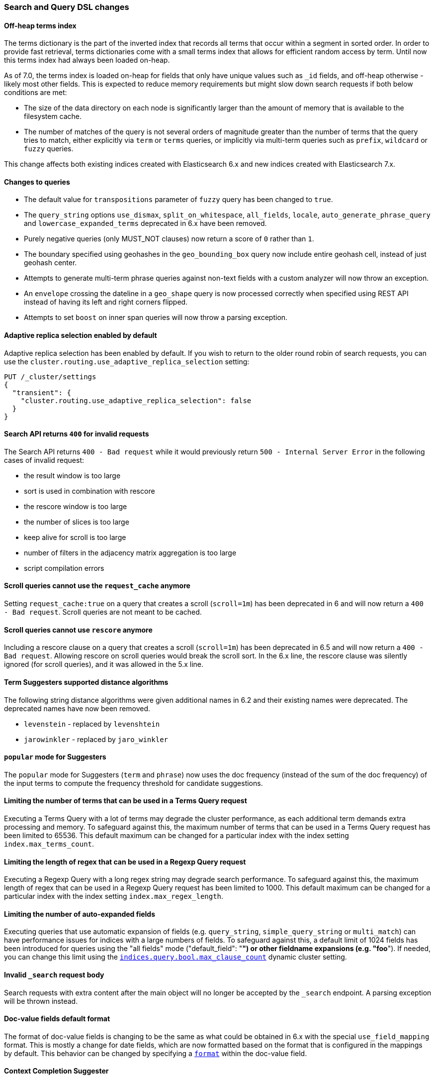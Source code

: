 [discrete]
[[breaking_70_search_changes]]
=== Search and Query DSL changes

//NOTE: The notable-breaking-changes tagged regions are re-used in the
//Installation and Upgrade Guide

//tag::notable-breaking-changes[]

// end::notable-breaking-changes[]

[discrete]
==== Off-heap terms index

The terms dictionary is the part of the inverted index that records all terms
that occur within a segment in sorted order. In order to provide fast retrieval,
terms dictionaries come with a small terms index that allows for efficient
random access by term. Until now this terms index had always been loaded
on-heap.

As of 7.0, the terms index is loaded on-heap for fields that only have unique
values such as `_id` fields, and off-heap otherwise - likely most other fields.
This is expected to reduce memory requirements but might slow down search
requests if both below conditions are met:

* The size of the data directory on each node is significantly larger than the
  amount of memory that is available to the filesystem cache.

* The number of matches of the query is not several orders of magnitude greater
  than the number of terms that the query tries to match, either explicitly via
  `term` or `terms` queries, or implicitly via multi-term queries such as
  `prefix`, `wildcard` or `fuzzy` queries.

This change affects both existing indices created with Elasticsearch 6.x and new
indices created with Elasticsearch 7.x.

[discrete]
==== Changes to queries
*   The default value for `transpositions` parameter of `fuzzy` query
    has been changed to `true`.

*   The `query_string` options `use_dismax`, `split_on_whitespace`,
    `all_fields`, `locale`, `auto_generate_phrase_query` and
    `lowercase_expanded_terms` deprecated in 6.x have been removed.

*   Purely negative queries (only MUST_NOT clauses) now return a score of `0`
    rather than `1`.

*   The boundary specified using geohashes in the `geo_bounding_box` query
    now include entire geohash cell, instead of just geohash center.

*   Attempts to generate multi-term phrase queries against non-text fields
    with a custom analyzer will now throw an exception.

*   An `envelope` crossing the dateline in a `geo_shape` query is now processed
    correctly when specified using REST API instead of having its left and
    right corners flipped.

*   Attempts to set `boost` on inner span queries will now throw a parsing exception.

[discrete]
==== Adaptive replica selection enabled by default

Adaptive replica selection has been enabled by default. If you wish to return to
the older round robin of search requests, you can use the
`cluster.routing.use_adaptive_replica_selection` setting:

[source,console]
--------------------------------------------------
PUT /_cluster/settings
{
  "transient": {
    "cluster.routing.use_adaptive_replica_selection": false
  }
}
--------------------------------------------------


[discrete]
[[search-api-returns-400-invalid-requests]]
==== Search API returns `400` for invalid requests

The Search API returns `400 - Bad request` while it would previously return
`500 - Internal Server Error` in the following cases of invalid request:

*   the result window is too large
*   sort is used in  combination with rescore
*   the rescore window is too large
*   the number of slices is too large
*   keep alive for scroll is too large
*   number of filters in the adjacency matrix aggregation is too large
*   script compilation errors

[discrete]
[[scroll-queries-cannot-use-request-cache]]
==== Scroll queries cannot use the `request_cache` anymore

Setting `request_cache:true` on a query that creates a scroll (`scroll=1m`)
has been deprecated in 6 and will now return a `400 - Bad request`.
Scroll queries are not meant to be cached.

[discrete]
[[scroll-queries-cannot-use-rescore]]
==== Scroll queries cannot use `rescore`  anymore

Including a rescore clause on a query that creates a scroll (`scroll=1m`) has
been deprecated in 6.5 and will now return a `400 - Bad request`.  Allowing
rescore on scroll queries would break the scroll sort.  In the 6.x line, the
rescore clause was silently ignored (for scroll queries), and it was allowed in
the 5.x line.

[discrete]
==== Term Suggesters supported distance algorithms

The following string distance algorithms were given additional names in 6.2 and
their existing names were deprecated. The deprecated names have now been
removed.

* 	`levenstein` - replaced by `levenshtein`
* 	`jarowinkler` - replaced by `jaro_winkler`

[discrete]
[[popular-mode-suggesters]]
==== `popular` mode for Suggesters

The `popular` mode for Suggesters (`term` and `phrase`) now uses the doc frequency
(instead of the sum of the doc frequency) of the input terms to compute the frequency
threshold for candidate suggestions.

[discrete]
==== Limiting the number of terms that can be used in a Terms Query request

Executing a Terms Query with a lot of terms may degrade the cluster performance,
as each additional term demands extra processing and memory.
To safeguard against this, the maximum number of terms that can be used in a
Terms Query request has been limited to 65536. This default maximum can be changed
for a particular index with the index setting `index.max_terms_count`.

[discrete]
==== Limiting the length of regex that can be used in a Regexp Query request

Executing a Regexp Query with a long regex string may degrade search performance.
To safeguard against this, the maximum length of regex that can be used in a
Regexp Query request has been limited to 1000. This default maximum can be changed
for a particular index with the index setting `index.max_regex_length`.

[discrete]
==== Limiting the number of auto-expanded fields

Executing queries that use automatic expansion of fields (e.g. `query_string`, `simple_query_string`
or `multi_match`) can have performance issues for indices with a large numbers of fields.
To safeguard against this, a default limit of 1024 fields has been introduced for
queries using the "all fields" mode ("default_field": "*") or other fieldname
expansions (e.g. "foo*"). If needed, you can change this limit using the
<<indices-query-bool-max-clause-count,`indices.query.bool.max_clause_count`>>
dynamic cluster setting.

[discrete]
[[invalid-search-request-body]]
==== Invalid `_search` request body

Search requests with extra content after the main object will no longer be accepted
by the `_search` endpoint. A parsing exception will be thrown instead.

[discrete]
==== Doc-value fields default format

The format of doc-value fields is changing to be the same as what could be
obtained in 6.x with the special `use_field_mapping` format. This is mostly a
change for date fields, which are now formatted based on the format that is
configured in the mappings by default. This behavior can be changed by
specifying a <<request-body-search-docvalue-fields,`format`>> within the doc-value
field.

[discrete]
==== Context Completion Suggester

The ability to query and index context enabled suggestions without context,
deprecated in 6.x, has been removed. Context enabled suggestion queries
without contexts have to visit every suggestion, which degrades the search performance
considerably.

For geo context the value of the `path` parameter is now validated against the mapping,
and the context is only accepted if `path` points to a field with `geo_point` type.

[discrete]
[[semantics-changed-max-concurrent-shared-requests]]
==== Semantics changed for `max_concurrent_shard_requests`

`max_concurrent_shard_requests` used to limit the total number of concurrent shard
requests a single high level search request can execute. In 7.0 this changed to be the
max number of concurrent shard requests per node. The default is now `5`.

[discrete]
[[max-score-set-to-null-when-untracked]]
==== `max_score` set to `null` when scores are not tracked

`max_score` used to be set to `0` whenever scores are not tracked. `null` is now used
instead which is a more appropriate value for a scenario where scores are not available.

[discrete]
==== Negative boosts are not allowed

Setting a negative `boost` for a query or a field, deprecated in 6x, is not allowed in this version.
To deboost a specific query or field you can use a `boost` comprise between 0 and 1.

[discrete]
==== Negative scores are not allowed in Function Score Query

Negative scores in the Function Score Query are deprecated in 6.x, and are
not allowed in this version. If a negative score is produced as a result
of computation (e.g. in `script_score` or `field_value_factor` functions),
an error will be thrown.

[discrete]
==== The filter context has been removed

The `filter` context has been removed from Elasticsearch's query builders,
the distinction between queries and filters is now decided in Lucene depending
on whether queries need to access score or not. As a result `bool` queries with
`should` clauses that don't need to access the score will no longer set their
`minimum_should_match` to 1. This behavior has been deprecated in the previous
major version.

//tag::notable-breaking-changes[]
[discrete]
[[hits-total-now-object-search-response]]
==== `hits.total` is now an object in the search response

The total hits that match the search request is now returned as an object
with a `value` and a `relation`. `value` indicates the number of hits that
match and `relation` indicates whether the value is accurate (`eq`) or a lower bound
(`gte`):

[source,js]
--------------------------------------------------
{
  "hits": {
    "total": {
      "value": 1000,
      "relation": "eq"
    },
    ...
  }
}
--------------------------------------------------
// NOTCONSOLE

The `total` object in the response indicates that the query matches exactly 1000
documents ("eq"). The `value` is always accurate (`"relation": "eq"`) when
`track_total_hits` is set to true in the request.
You can also retrieve `hits.total` as a number in the rest response by adding
`rest_total_hits_as_int=true` in the request parameter of the search request.
This parameter has been added to ease the transition to the new format and
will be removed in the next major version (8.0).
//end::notable-breaking-changes[]

[discrete]
[[hits-total-omitted-if-disabled]]
==== `hits.total` is omitted in the response if `track_total_hits` is disabled (false)

If `track_total_hits` is set to `false` in the search request the search response
will set `hits.total` to null and the object will not be displayed in the rest
layer. You can add `rest_total_hits_as_int=true` in the search request parameters
to get the old format back (`"total": -1`).

//tag::notable-breaking-changes[]
[discrete]
[[track-total-hits-10000-default]]
==== `track_total_hits` defaults to 10,000

By default search request will count the total hits accurately up to `10,000`
documents. If the total number of hits that match the query is greater than this
 value, the response will indicate that the returned value is a lower bound:

[source,js]
--------------------------------------------------
{
  "_shards": ...
  "timed_out": false,
  "took": 100,
  "hits": {
    "max_score": 1.0,
    "total": {
      "value": 10000,    <1>
      "relation": "gte"  <2>
    },
    "hits": ...
  }
}
--------------------------------------------------
// NOTCONSOLE

<1> There are at least 10000 documents that match the query
<2> This is a lower bound (`"gte"`).

You can force the count to always be accurate by setting `track_total_hits`
to true explicitly in the search request.
//end::notable-breaking-changes[]

[discrete]
==== Limitations on Similarities
Lucene 8 introduced more constraints on similarities, in particular:

- scores must not be negative,
- scores must not decrease when term freq increases,
- scores must not increase when norm (interpreted as an unsigned long) increases.

[discrete]
==== Weights in Function Score must be positive
Negative `weight` parameters in the `function_score` are no longer allowed.

[discrete]
==== Query string and Simple query string limit expansion of fields to 1024
The number of automatically expanded fields for the "all fields"
mode (`"default_field": "*"`) for the `query_string` and `simple_query_string`
queries is now 1024 fields.
